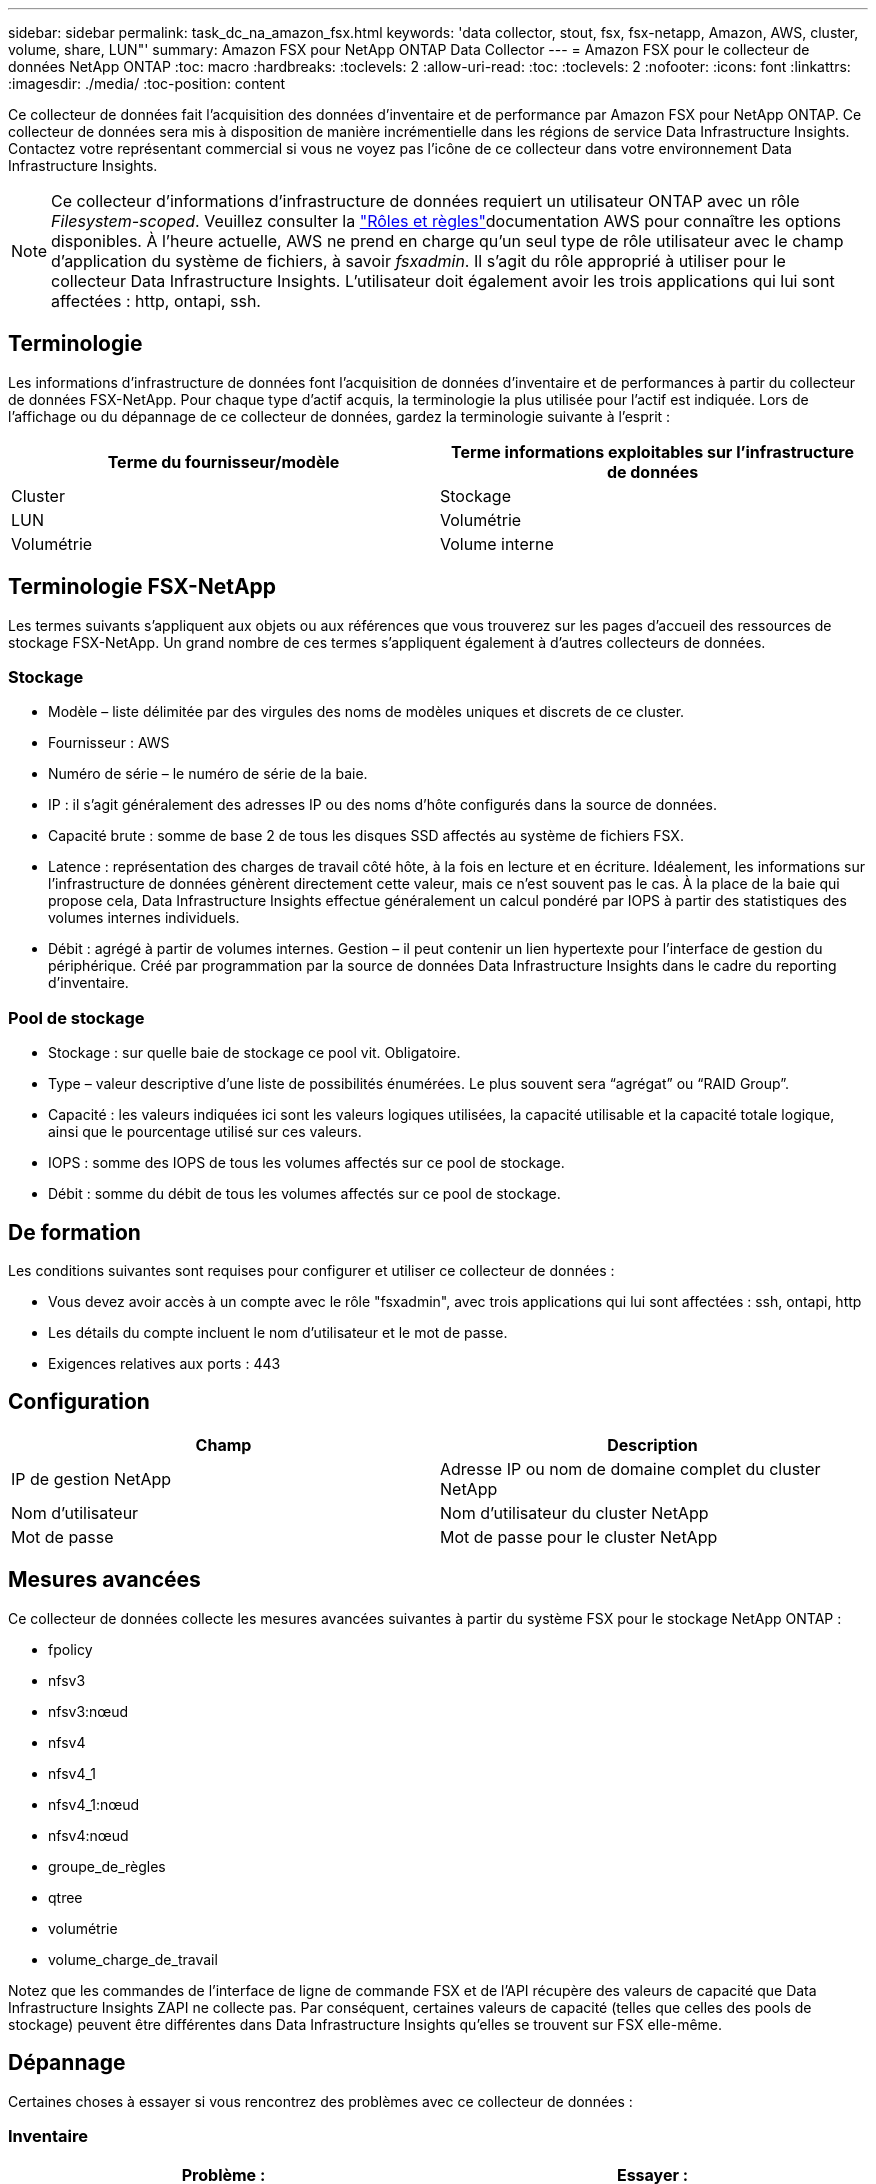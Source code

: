 ---
sidebar: sidebar 
permalink: task_dc_na_amazon_fsx.html 
keywords: 'data collector, stout, fsx, fsx-netapp, Amazon, AWS, cluster, volume, share, LUN"' 
summary: Amazon FSX pour NetApp ONTAP Data Collector 
---
= Amazon FSX pour le collecteur de données NetApp ONTAP
:toc: macro
:hardbreaks:
:toclevels: 2
:allow-uri-read: 
:toc: 
:toclevels: 2
:nofooter: 
:icons: font
:linkattrs: 
:imagesdir: ./media/
:toc-position: content


[role="lead"]
Ce collecteur de données fait l'acquisition des données d'inventaire et de performance par Amazon FSX pour NetApp ONTAP. Ce collecteur de données sera mis à disposition de manière incrémentielle dans les régions de service Data Infrastructure Insights. Contactez votre représentant commercial si vous ne voyez pas l'icône de ce collecteur dans votre environnement Data Infrastructure Insights.


NOTE: Ce collecteur d'informations d'infrastructure de données requiert un utilisateur ONTAP avec un rôle _Filesystem-scoped_. Veuillez consulter la link:https://docs.aws.amazon.com/fsx/latest/ONTAPGuide/roles-and-users.html["Rôles et règles"]documentation AWS pour connaître les options disponibles. À l'heure actuelle, AWS ne prend en charge qu'un seul type de rôle utilisateur avec le champ d'application du système de fichiers, à savoir _fsxadmin_. Il s'agit du rôle approprié à utiliser pour le collecteur Data Infrastructure Insights. L'utilisateur doit également avoir les trois applications qui lui sont affectées : http, ontapi, ssh.



== Terminologie

Les informations d'infrastructure de données font l'acquisition de données d'inventaire et de performances à partir du collecteur de données FSX-NetApp. Pour chaque type d'actif acquis, la terminologie la plus utilisée pour l'actif est indiquée. Lors de l'affichage ou du dépannage de ce collecteur de données, gardez la terminologie suivante à l'esprit :

[cols="2*"]
|===
| Terme du fournisseur/modèle | Terme informations exploitables sur l'infrastructure de données 


| Cluster | Stockage 


| LUN | Volumétrie 


| Volumétrie | Volume interne 
|===


== Terminologie FSX-NetApp

Les termes suivants s'appliquent aux objets ou aux références que vous trouverez sur les pages d'accueil des ressources de stockage FSX-NetApp. Un grand nombre de ces termes s'appliquent également à d'autres collecteurs de données.



=== Stockage

* Modèle – liste délimitée par des virgules des noms de modèles uniques et discrets de ce cluster.
* Fournisseur : AWS
* Numéro de série – le numéro de série de la baie.
* IP : il s'agit généralement des adresses IP ou des noms d'hôte configurés dans la source de données.
* Capacité brute : somme de base 2 de tous les disques SSD affectés au système de fichiers FSX.
* Latence : représentation des charges de travail côté hôte, à la fois en lecture et en écriture. Idéalement, les informations sur l'infrastructure de données génèrent directement cette valeur, mais ce n'est souvent pas le cas. À la place de la baie qui propose cela, Data Infrastructure Insights effectue généralement un calcul pondéré par IOPS à partir des statistiques des volumes internes individuels.
* Débit : agrégé à partir de volumes internes. Gestion – il peut contenir un lien hypertexte pour l'interface de gestion du périphérique. Créé par programmation par la source de données Data Infrastructure Insights dans le cadre du reporting d'inventaire.




=== Pool de stockage

* Stockage : sur quelle baie de stockage ce pool vit. Obligatoire.
* Type – valeur descriptive d'une liste de possibilités énumérées. Le plus souvent sera “agrégat” ou “RAID Group”.
* Capacité : les valeurs indiquées ici sont les valeurs logiques utilisées, la capacité utilisable et la capacité totale logique, ainsi que le pourcentage utilisé sur ces valeurs.
* IOPS : somme des IOPS de tous les volumes affectés sur ce pool de stockage.
* Débit : somme du débit de tous les volumes affectés sur ce pool de stockage.




== De formation

Les conditions suivantes sont requises pour configurer et utiliser ce collecteur de données :

* Vous devez avoir accès à un compte avec le rôle "fsxadmin", avec trois applications qui lui sont affectées : ssh, ontapi, http
* Les détails du compte incluent le nom d'utilisateur et le mot de passe.
* Exigences relatives aux ports : 443




== Configuration

[cols="2*"]
|===
| Champ | Description 


| IP de gestion NetApp | Adresse IP ou nom de domaine complet du cluster NetApp 


| Nom d'utilisateur | Nom d'utilisateur du cluster NetApp 


| Mot de passe | Mot de passe pour le cluster NetApp 
|===


== Mesures avancées

Ce collecteur de données collecte les mesures avancées suivantes à partir du système FSX pour le stockage NetApp ONTAP :

* fpolicy
* nfsv3
* nfsv3:nœud
* nfsv4
* nfsv4_1
* nfsv4_1:nœud
* nfsv4:nœud
* groupe_de_règles
* qtree
* volumétrie
* volume_charge_de_travail


Notez que les commandes de l'interface de ligne de commande FSX et de l'API récupère des valeurs de capacité que Data Infrastructure Insights ZAPI ne collecte pas. Par conséquent, certaines valeurs de capacité (telles que celles des pools de stockage) peuvent être différentes dans Data Infrastructure Insights qu'elles se trouvent sur FSX elle-même.



== Dépannage

Certaines choses à essayer si vous rencontrez des problèmes avec ce collecteur de données :



=== Inventaire

[cols="2*"]
|===
| Problème : | Essayer : 


| Réception 401 réponse HTTP ou 13003 code d'erreur ZAPI et ZAPI renvoie “privilèges insuffisants” ou “non autorisés pour cette commande” | Vérifiez le nom d'utilisateur et le mot de passe, ainsi que les privilèges/autorisations utilisateur. 


| ZAPI renvoie « le rôle de cluster n'est pas Cluster_mgmt LIF ». | L'au doit communiquer avec l'IP de gestion de cluster. Vérifiez l'adresse IP et remplacez-la par une autre adresse IP si nécessaire 


| La commande ZAPI échoue après une nouvelle tentative | Problème de communication au avec le cluster. Vérifiez le réseau, le numéro de port et l'adresse IP. L'utilisateur doit également essayer d'exécuter une commande à partir de la ligne de commande à partir de l'ordinateur au. 


| Echec de la connexion à ZAPI via HTTP | Vérifiez si le port ZAPI accepte le texte en clair. Si l'au tente d'envoyer du texte en texte clair vers une socket SSL, la communication échoue. 


| La communication échoue avec SSLException | Au tente d'envoyer SSL vers un port en texte clair sur un filer. Vérifiez si le port ZAPI accepte SSL ou utilise un autre port. 


| Autres erreurs de connexion : la réponse ZAPI a le code d’erreur 13001, “la base de données n’est pas ouverte” le code d’erreur ZAPI est 60 et la réponse contient “l’API n’a pas terminé à temps” la réponse ZAPI contient “initialize_session() retourné environnement NULL” le code d’erreur ZAPI est 14007 et la réponse contient “noeud n’est pas sain” | Vérifiez le réseau, le numéro de port et l'adresse IP. L'utilisateur doit également essayer d'exécuter une commande à partir de la ligne de commande à partir de l'ordinateur au. 
|===
Pour plus d'informations, consultez le link:concept_requesting_support.html["Assistance"] ou dans le link:reference_data_collector_support_matrix.html["Matrice de prise en charge du Data Collector"].

